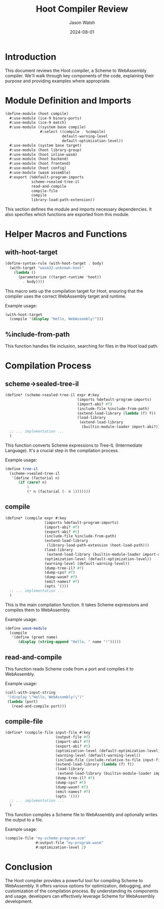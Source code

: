 #+TITLE: Hoot Compiler Review
#+AUTHOR: Jason Walsh
#+DATE: 2024-08-01

* Introduction

This document reviews the Hoot compiler, a Scheme to WebAssembly compiler. We'll walk through key components of the code, explaining their purpose and providing examples where appropriate.

* Module Definition and Imports

#+BEGIN_SRC scheme
(define-module (hoot compile)
  #:use-module (ice-9 binary-ports)
  #:use-module (ice-9 match)
  #:use-module ((system base compile)
                #:select ((compile . %compile)
                          default-warning-level
                          default-optimization-level))
  #:use-module (system base target)
  #:use-module (hoot library-group)
  #:use-module (hoot inline-wasm)
  #:use-module (hoot backend)
  #:use-module (hoot frontend)
  #:use-module (hoot config)
  #:use-module (wasm assemble)
  #:export (%default-program-imports
            scheme->sealed-tree-il
            read-and-compile
            compile-file
            compile
            library-load-path-extension))
#+END_SRC

This section defines the module and imports necessary dependencies. It also specifies which functions are exported from this module.

* Helper Macros and Functions

** with-hoot-target

#+BEGIN_SRC scheme
(define-syntax-rule (with-hoot-target . body)
  (with-target "wasm32-unknown-hoot"
    (lambda ()
      (parameterize ((target-runtime 'hoot))
        . body))))
#+END_SRC

This macro sets up the compilation target for Hoot, ensuring that the compiler uses the correct WebAssembly target and runtime.

Example usage:
#+BEGIN_SRC scheme
(with-hoot-target
  (compile '(display "Hello, WebAssembly!")))
#+END_SRC

** %include-from-path

This function handles file inclusion, searching for files in the Hoot load path.

* Compilation Process

** scheme->sealed-tree-il

#+BEGIN_SRC scheme
(define* (scheme->sealed-tree-il expr #:key
                                 (imports %default-program-imports)
                                 (import-abi? #f)
                                 (include-file %include-from-path)
                                 (extend-load-library (lambda (f) f))
                                 (load-library
                                  (extend-load-library
                                   (builtin-module-loader import-abi?))))
  ;; ... implementation ...
  )
#+END_SRC

This function converts Scheme expressions to Tree-IL (Intermediate Language). It's a crucial step in the compilation process.

Example usage:
#+BEGIN_SRC scheme
(define tree-il
  (scheme->sealed-tree-il
   '(define (factorial n)
      (if (zero? n)
          1
          (* n (factorial (- n 1)))))))
#+END_SRC

** compile

#+BEGIN_SRC scheme
(define* (compile expr #:key
                  (imports %default-program-imports)
                  (import-abi? #f)
                  (export-abi? #t)
                  (include-file %include-from-path)
                  (extend-load-library
                   (library-load-path-extension (hoot-load-path)))
                  (load-library
                   (extend-load-library (builtin-module-loader import-abi?)))
                  (optimization-level (default-optimization-level))
                  (warning-level (default-warning-level))
                  (dump-tree-il? #f)
                  (dump-cps? #f)
                  (dump-wasm? #f)
                  (emit-names? #f)
                  (opts '()))
  ;; ... implementation ...
  )
#+END_SRC

This is the main compilation function. It takes Scheme expressions and compiles them to WebAssembly.

Example usage:
#+BEGIN_SRC scheme
(define wasm-module
  (compile
   '(define (greet name)
      (display (string-append "Hello, " name "!")))))
#+END_SRC

** read-and-compile

This function reads Scheme code from a port and compiles it to WebAssembly.

Example usage:
#+BEGIN_SRC scheme
(call-with-input-string
 "(display \"Hello, WebAssembly!\")"
 (lambda (port)
   (read-and-compile port)))
#+END_SRC

** compile-file

#+BEGIN_SRC scheme
(define* (compile-file input-file #:key
                       (output-file #f)
                       (import-abi? #f)
                       (export-abi? #t)
                       (optimization-level (default-optimization-level))
                       (warning-level (default-warning-level))
                       (include-file (include-relative-to-file input-file))
                       (extend-load-library (lambda (f) f))
                       (load-library
                        (extend-load-library (builtin-module-loader import-abi?)))
                       (dump-tree-il? #f)
                       (dump-cps? #f)
                       (dump-wasm? #f)
                       (emit-names? #f)
                       (opts '()))
  ;; ... implementation ...
  )
#+END_SRC

This function compiles a Scheme file to WebAssembly and optionally writes the output to a file.

Example usage:
#+BEGIN_SRC scheme
(compile-file "my-scheme-program.scm"
              #:output-file "my-program.wasm"
              #:optimization-level 2)
#+END_SRC

* Conclusion

The Hoot compiler provides a powerful tool for compiling Scheme to WebAssembly. It offers various options for optimization, debugging, and customization of the compilation process. By understanding its components and usage, developers can effectively leverage Scheme for WebAssembly development.
